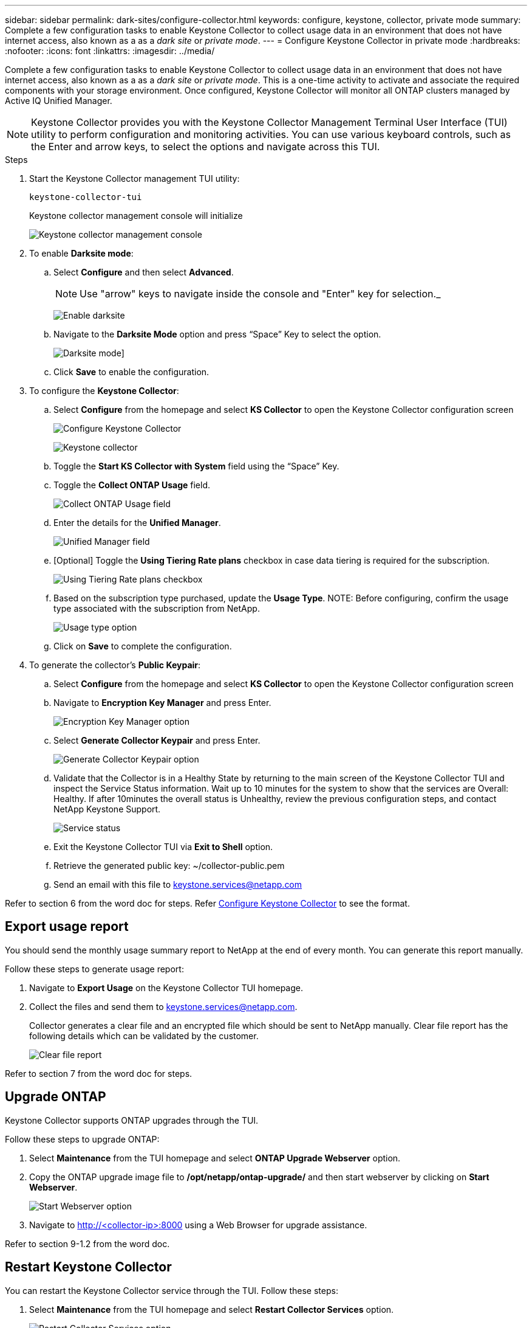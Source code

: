 ---
sidebar: sidebar
permalink: dark-sites/configure-collector.html
keywords: configure, keystone, collector, private mode
summary: Complete a few configuration tasks to enable Keystone Collector to collect usage data in an environment that does not have internet access, also known as a as a _dark site_ or _private mode_.
---
= Configure Keystone Collector in private mode
:hardbreaks:
:nofooter:
:icons: font
:linkattrs:
:imagesdir: ../media/

[.lead]
Complete a few configuration tasks to enable Keystone Collector to collect usage data in an environment that does not have internet access, also known as a as a _dark site_ or _private mode_. This is a one-time activity to activate and associate the required components with your storage environment.  Once configured, Keystone Collector will monitor all ONTAP clusters managed by Active IQ Unified Manager.

NOTE: Keystone Collector provides you with the Keystone Collector Management Terminal User Interface (TUI) utility to perform configuration and monitoring activities. You can use various keyboard controls, such as the Enter and arrow keys, to select the options and navigate across this TUI.

.Steps

. Start the Keystone Collector management TUI utility:
+
`keystone-collector-tui`
+
Keystone collector management console will initialize
+
image:dark-sites-initialize.png[Keystone collector management console]
. To enable *Darksite mode*:
.. Select *Configure* and then select *Advanced*.
+
NOTE: Use "arrow" keys to navigate inside the console and "Enter" key for selection._
+
image:dark-site-enable.png[Enable darksite]
.. Navigate to the *Darksite Mode* option and press “Space” Key to select
the option.
+
image:dark-site-mode.png[Darksite mode]]
.. Click *Save* to enable the configuration.
. To configure the *Keystone Collector*:
.. Select *Configure* from the homepage and select *KS Collector* to open the Keystone Collector configuration screen
+
image:dark-site-configure.png[Configure Keystone Collector]
+
image:dark-site-kscollector.png[Keystone collector]
.. Toggle the *Start KS Collector with System* field using the “Space” Key.
.. Toggle the *Collect ONTAP Usage* field.
+
image:dark-site-collect-ontap-usage.png[Collect ONTAP Usage field]
.. Enter the details for the *Unified Manager*.
+
image:dark-site-unified-manager.png[Unified Manager field]
.. [Optional] Toggle the *Using Tiering Rate plans* checkbox in case data tiering is required for the subscription.
+
image:dark-site-using-tiering-rate-plans.png[Using Tiering Rate plans checkbox]
.. Based on the subscription type purchased, update the *Usage Type*.
NOTE: Before configuring, confirm the usage type associated with the subscription from NetApp.
+
image:dark-site-usage-type.png[Usage type option]
.. Click on *Save* to complete the configuration.
. To generate the collector’s *Public Keypair*:
.. Select *Configure* from the homepage and select *KS Collector* to open the Keystone Collector configuration screen
.. Navigate to *Encryption Key Manager* and press Enter.
+
image:dark-site-encryption-key-manager.png[Encryption Key Manager option]
.. Select *Generate Collector Keypair* and press Enter.
+
image:dark-site-generate-collector-keypair.png[Generate Collector Keypair option]

.. Validate that the Collector is in a Healthy State by returning to the main screen of the Keystone Collector TUI and inspect the Service Status information. Wait up to 10 minutes for the system to show that the services are Overall: Healthy. If after 10minutes the overall status is Unhealthy, review the previous configuration steps, and contact NetApp Keystone Support.
+
image:dark-site-service-status.png[Service status]

.. Exit the Keystone Collector TUI via *Exit to Shell* option.
.. Retrieve the generated public key: ~/collector-public.pem
.. Send an email with this file to keystone.services@netapp.com

Refer to section 6 from the word doc for steps.
Refer link:https://docs.netapp.com/us-en/keystone-staas/installation/configuration.html[Configure Keystone Collector] to see the format.

== Export usage report
You should send the monthly usage summary report to NetApp at the end of every month. You can generate this report manually.

Follow these steps to generate usage report:

. Navigate to *Export Usage* on the Keystone Collector TUI homepage.
. Collect the files and send them to keystone.services@netapp.com.
+
Collector generates a clear file and an encrypted file which should be sent to NetApp manually. Clear file report has the following details which can be validated by the customer.
+
image:dark-site-clear-file-report.png[Clear file report]

Refer to section 7 from the word doc for steps.

== Upgrade ONTAP
Keystone Collector supports ONTAP upgrades through the TUI. 

Follow these steps to upgrade ONTAP:

. Select *Maintenance* from the TUI homepage and select *ONTAP Upgrade Webserver* option.
. Copy the ONTAP upgrade image file to */opt/netapp/ontap-upgrade/* and then start webserver by clicking on *Start Webserver*.
+
image:dark-site-start-webserver.png[Start Webserver option]
. Navigate to http://<collector-ip>:8000 using a Web Browser for upgrade assistance.

Refer to section 9-1.2 from the word doc.

== Restart Keystone Collector
You can restart the Keystone Collector service through the TUI. Follow these steps:

. Select *Maintenance* from the TUI homepage and select *Restart Collector Services* option.
+
image:dark-site-restart-collector-services.png[Restart Collector Services option]
+
Performing this step will reboot all the collector services, and their
status can be observed from the TUI homepage.

